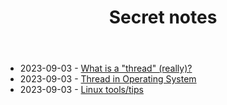 #+TITLE: Secret notes

- 2023-09-03 - [[file:ask/thread_really.org][What is a "thread" (really)?]]
- 2023-09-03 - [[file:concepts/thread.org][Thread in Operating System]]
- 2023-09-03 - [[file:linux_tool/linux_tips.org][Linux tools/tips]]